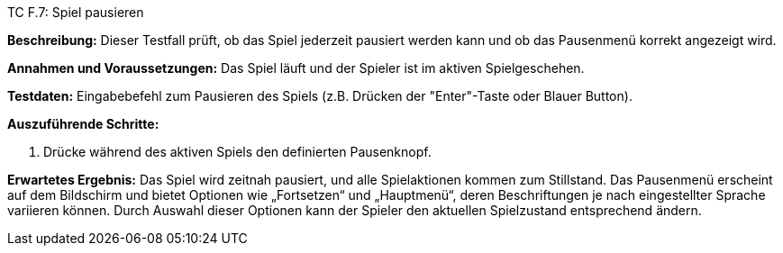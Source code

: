 TC F.7: Spiel pausieren

*Beschreibung:* Dieser Testfall prüft, ob das Spiel jederzeit pausiert werden kann und ob das Pausenmenü korrekt angezeigt wird.

*Annahmen und Voraussetzungen:* Das Spiel läuft und der Spieler ist im aktiven Spielgeschehen.

*Testdaten:* Eingabebefehl zum Pausieren des Spiels (z.B. Drücken der "Enter"-Taste oder Blauer Button).

*Auszuführende Schritte:*

. Drücke während des aktiven Spiels den definierten Pausenknopf.

*Erwartetes Ergebnis:* Das Spiel wird zeitnah pausiert, und alle Spielaktionen kommen zum Stillstand. Das Pausenmenü erscheint auf dem Bildschirm und bietet Optionen wie „Fortsetzen“ und „Hauptmenü“, deren Beschriftungen je nach eingestellter Sprache variieren können. Durch Auswahl dieser Optionen kann der Spieler den aktuellen Spielzustand entsprechend ändern.